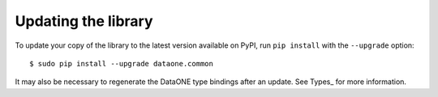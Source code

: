 Updating the library
====================

To update your copy of the library to the latest version available on PyPI, run ``pip install`` with the ``--upgrade`` option:

::

  $ sudo pip install --upgrade dataone.common

It may also be necessary to regenerate the DataONE type bindings after an update. See Types_ for more information.
